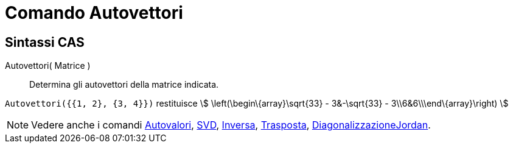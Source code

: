 = Comando Autovettori
:page-en: commands/Eigenvectors
ifdef::env-github[:imagesdir: /it/modules/ROOT/assets/images]

== Sintassi CAS

Autovettori( Matrice )::
  Determina gli autovettori della matrice indicata.

[EXAMPLE]
====

`++Autovettori({{1, 2}, {3, 4}})++` restituisce stem:[ \left(\begin\{array}\sqrt{33} - 3&-\sqrt{33} -
3\\6&6\\\end\{array}\right) ]

====

[NOTE]
====

Vedere anche i comandi xref:/commands/Autovalori.adoc[Autovalori], xref:/commands/SVD.adoc[SVD],
xref:/commands/Inversa.adoc[Inversa], xref:/commands/Trasposta.adoc[Trasposta],
xref:/commands/DiagonalizzazioneJordan.adoc[DiagonalizzazioneJordan].

====
